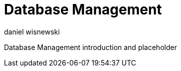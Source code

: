 [[databasemgnt]]
Database Management
===================
:author: daniel wisnewski
:version: v1.0 July 2015
:date: 2015-07-16 12:49

:toc:
:numbered:
:website: http://tigase.net

Database Management introduction and placeholder
